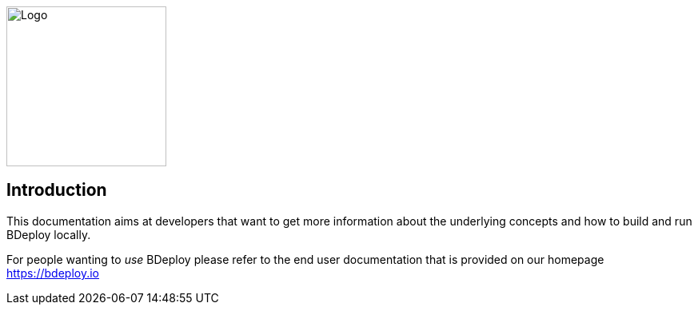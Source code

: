 image::images/logo.svg[Logo,200,align="center"]

== Introduction

This documentation aims at developers that want to get more information about the underlying concepts and how to build and run BDeploy locally.

For people wanting to _use_ BDeploy please refer to the end user documentation that is provided on our homepage https://bdeploy.io